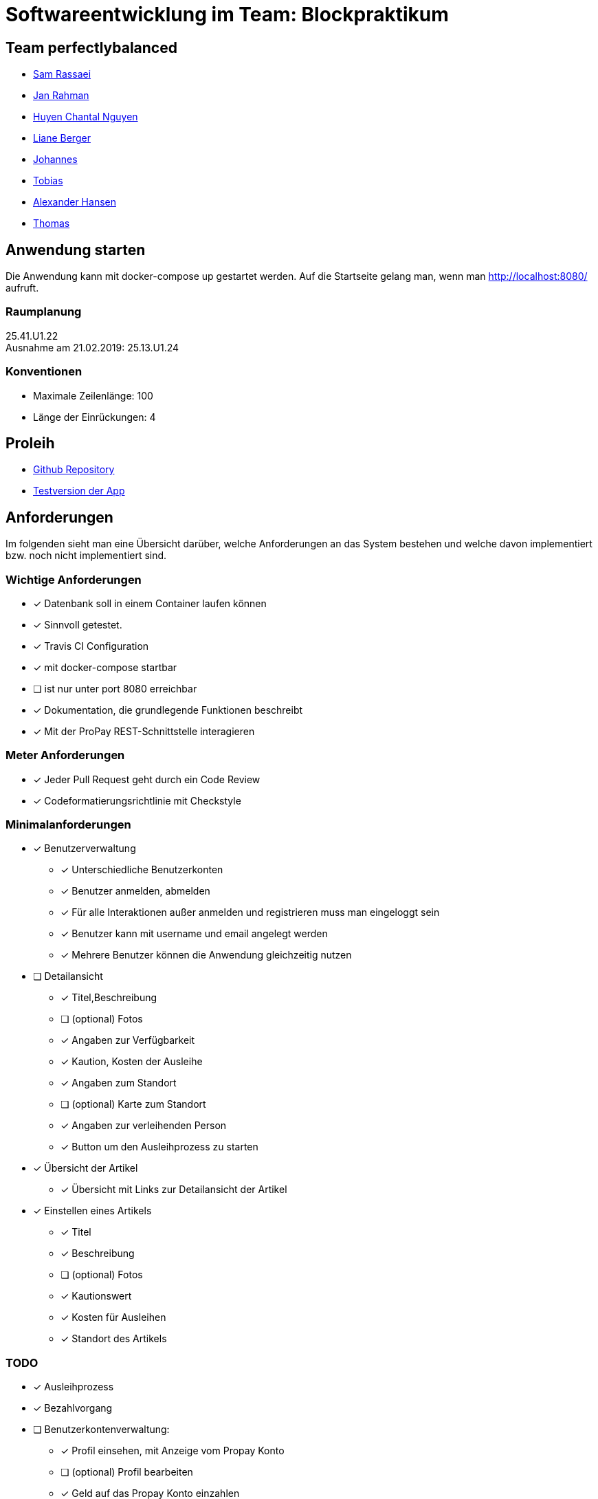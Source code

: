 = Softwareentwicklung im Team: Blockpraktikum
:icons: font

== Team perfectlybalanced
- mailto:sam.rassaei@hhu.de[Sam Rassaei]
- mailto:jan.rahman@hhu.de[Jan Rahman]
- mailto:hungu105@hhu.de[Huyen Chantal Nguyen]
- mailto:liber112@uni-duesseldorf.de[Liane Berger]
- mailto:jofus100@hhu.de[Johannes]
- mailto:tobias.porzelt@uni-duesseldorf.de[Tobias]
- mailto:alexander.hansen@hhu.de[Alexander Hansen]
- mailto:thbar105@uni-duesseldorf.de[Thomas]

== Anwendung starten
Die Anwendung kann mit docker-compose up gestartet werden. Auf die Startseite gelang man, wenn man http://localhost:8080/ aufruft.

=== Raumplanung
25.41.U1.22 +
Ausnahme am 21.02.2019: 25.13.U1.24

=== Konventionen
- Maximale Zeilenlänge: 100
- Länge der Einrückungen: 4

== Proleih
- https://github.com/hhu-propra2/abschlussprojekt-perfectlybalanced[Github Repository]
- https://propra-proleih.herokuapp.com/[Testversion der App]

== Anforderungen
Im folgenden sieht man eine Übersicht darüber, welche Anforderungen an das System bestehen
und welche davon implementiert bzw. noch nicht implementiert sind.


=== Wichtige Anforderungen
* [x] Datenbank soll in einem Container laufen können
* [x] Sinnvoll getestet.
* [x] Travis CI Configuration
* [x] mit docker-compose startbar
* [ ] ist nur unter port 8080 erreichbar
* [x] Dokumentation, die grundlegende Funktionen beschreibt
* [x] Mit der ProPay REST-Schnittstelle interagieren


=== Meter Anforderungen
* [x] Jeder Pull Request geht durch ein Code Review
* [x] Codeformatierungsrichtlinie mit Checkstyle


=== Minimalanforderungen
* [x] Benutzerverwaltung
** [x] Unterschiedliche Benutzerkonten
** [x] Benutzer anmelden, abmelden
** [x] Für alle Interaktionen außer anmelden und registrieren muss man eingeloggt sein
** [x] Benutzer kann mit username und email angelegt werden
** [x] Mehrere Benutzer können die Anwendung gleichzeitig nutzen
* [ ] Detailansicht
** [x] Titel,Beschreibung
** [ ] (optional) Fotos
** [x] Angaben zur Verfügbarkeit
** [x] Kaution, Kosten der Ausleihe
** [x] Angaben zum Standort
** [ ] (optional) Karte zum Standort
** [x] Angaben zur verleihenden Person
** [x] Button um den Ausleihprozess zu starten
* [x] Übersicht der Artikel
** [x] Übersicht mit Links zur Detailansicht der Artikel
* [x] Einstellen eines Artikels
** [x] Titel
** [x] Beschreibung
** [ ] (optional) Fotos
** [x] Kautionswert
** [x] Kosten für Ausleihen
** [x] Standort des Artikels


=== TODO
* [x] Ausleihprozess
* [x] Bezahlvorgang
* [ ] Benutzerkontenverwaltung:
** [x] Profil einsehen, mit Anzeige vom Propay Konto
** [ ] (optional) Profil bearbeiten
** [x] Geld auf das Propay Konto einzahlen
** [x] Verlauf der Transaktionen einsehen
* [x] Konfliktloesungsstelle:
** [x] Admin soll Kaution im Streitfall zuweisen können
* [x] ProPay
** [x] ProPay muss per Docker als Service eingebunden sein

==== Optionale Erweiterungen
** [ ] Suche bzw. Filter um Artikel zu suchen
** [ ] Karte anzeigen mit Artikeln um zu sehen was es in der Naehe zum leihen gibt.
